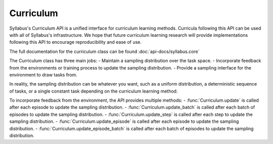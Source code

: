 .. _Curriculum API:

Curriculum
==========

Syllabus's Curriculum API is a unified interface for curriculum learning methods. Curricula following this API
can be used with all of Syllabus's infrastructure. We hope that future curriculum learning research will provide
implementations following this API to encourage reproducibility and ease of use.

The full documentation for the curriculum class can be found :doc:`api-docs/syllabus.core`

The Curriculum class has three main jobs:
- Maintain a sampling distribution over the task space.
- Incorporate feedback from the environments or training process to update the sampling distribution.
- Provide a sampling interface for the environment to draw tasks from.

In reality, the sampling distribution can be whatever you want, such as a uniform distribution,
a deterministic sequence of tasks, or a single constant task depending on the curriculum learning method.

To incorporate feedback from the environment, the API provides multiple methods:
- :func:`Curriculum.update` is called after each episode to update the sampling distribution.
- :func:`Curriculum.update_batch` is called after each batch of episodes to update the sampling distribution.
- :func:`Curriculum.update_step` is called after each step to update the sampling distribution.
- :func:`Curriculum.update_episode` is called after each episode to update the sampling distribution.
- :func:`Curriculum.update_episode_batch` is called after each batch of episodes to update the sampling distribution.